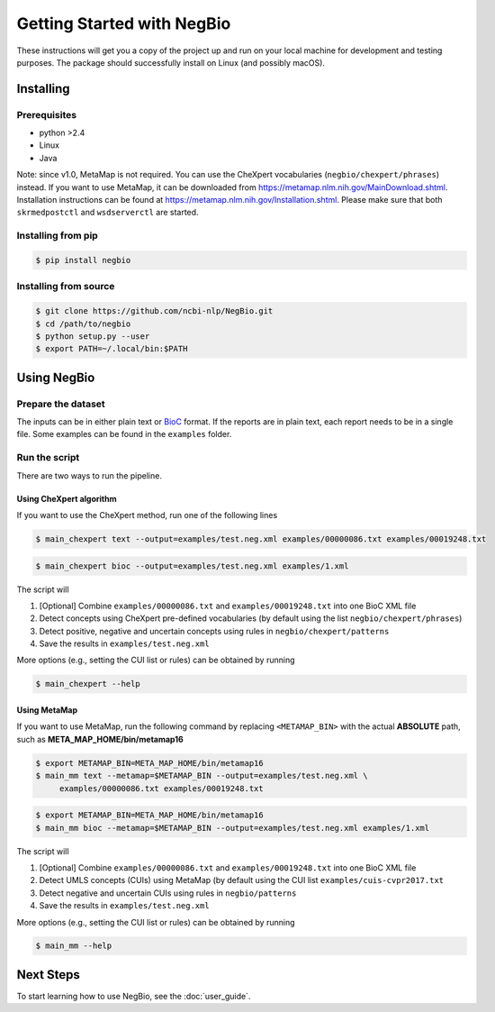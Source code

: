 Getting Started with NegBio
===========================

These instructions will get you a copy of the project up and run on your local machine for development and testing
purposes. The package should successfully install on Linux (and possibly macOS).

Installing
----------

Prerequisites
~~~~~~~~~~~~~

*  python >2.4
*  Linux
*  Java

Note: since v1.0, MetaMap is not required. You can use the CheXpert vocabularies (``negbio/chexpert/phrases``) instead.
If you want to use MetaMap, it can be downloaded from `https://metamap.nlm.nih.gov/MainDownload.shtml <https://metamap.nlm.nih.gov/MainDownload.shtml>`_.
Installation instructions can be found at `https://metamap.nlm.nih.gov/Installation.shtml <https://metamap.nlm.nih.gov/Installation.shtml>`_.
Please make sure that both ``skrmedpostctl`` and ``wsdserverctl`` are started.

Installing from pip
~~~~~~~~~~~~~~~~~~~

.. code-block:: bash

    $ pip install negbio

Installing from source
~~~~~~~~~~~~~~~~~~~~~~

.. code-block:: bash

  $ git clone https://github.com/ncbi-nlp/NegBio.git
  $ cd /path/to/negbio
  $ python setup.py --user
  $ export PATH=~/.local/bin:$PATH


Using NegBio
------------

Prepare the dataset
~~~~~~~~~~~~~~~~~~~

The inputs can be in either plain text or `BioC <http://bioc.sourceforge.net/>`_ format. If the reports are in plain
text, each report needs to be in a single file. Some examples can be found in the ``examples`` folder.

Run the script
~~~~~~~~~~~~~~

There are two ways to run the pipeline.

Using CheXpert algorithm
________________________

If you want to use the CheXpert method, run one of the following lines

.. code-block:: bash

   $ main_chexpert text --output=examples/test.neg.xml examples/00000086.txt examples/00019248.txt

.. code-block:: bash

   $ main_chexpert bioc --output=examples/test.neg.xml examples/1.xml

The script will

1. [Optional] Combine ``examples/00000086.txt`` and ``examples/00019248.txt`` into one BioC XML file
2. Detect concepts using CheXpert pre-defined vocabularies (by default using the list ``negbio/chexpert/phrases``)
3. Detect positive, negative and uncertain concepts using rules in  ``negbio/chexpert/patterns``
4. Save the results in ``examples/test.neg.xml``

More options (e.g., setting the CUI list or rules) can be obtained by running

.. code-block:: bash

   $ main_chexpert --help

Using MetaMap
_____________

If you want to use MetaMap, run the following command by replacing ``<METAMAP_BIN>`` with the actual **ABSOLUTE**
path, such as **META_MAP_HOME/bin/metamap16**

.. code-block:: bash

   $ export METAMAP_BIN=META_MAP_HOME/bin/metamap16
   $ main_mm text --metamap=$METAMAP_BIN --output=examples/test.neg.xml \
        examples/00000086.txt examples/00019248.txt

.. code-block:: bash

   $ export METAMAP_BIN=META_MAP_HOME/bin/metamap16
   $ main_mm bioc --metamap=$METAMAP_BIN --output=examples/test.neg.xml examples/1.xml

The script will

1. [Optional] Combine ``examples/00000086.txt`` and ``examples/00019248.txt`` into one BioC XML file
2. Detect UMLS concepts (CUIs) using MetaMap (by default using the CUI list ``examples/cuis-cvpr2017.txt``
3. Detect negative and uncertain CUIs using rules in  ``negbio/patterns``
4. Save the results in ``examples/test.neg.xml``

More options (e.g., setting the CUI list or rules) can be obtained by running

.. code-block:: bash

   $ main_mm --help


Next Steps
----------

To start learning how to use NegBio, see the :doc:`user_guide`.

